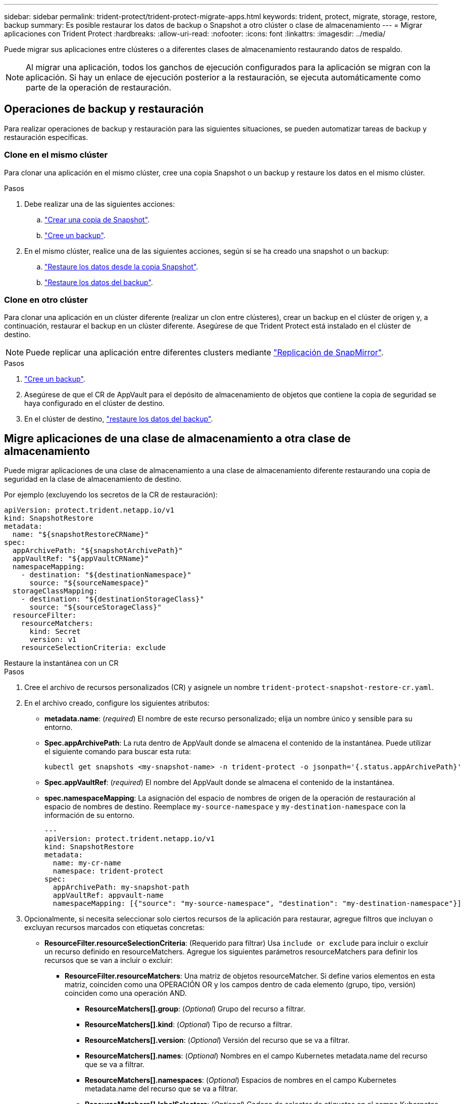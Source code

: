 ---
sidebar: sidebar 
permalink: trident-protect/trident-protect-migrate-apps.html 
keywords: trident, protect, migrate, storage, restore, backup 
summary: Es posible restaurar los datos de backup o Snapshot a otro clúster o clase de almacenamiento 
---
= Migrar aplicaciones con Trident Protect
:hardbreaks:
:allow-uri-read: 
:nofooter: 
:icons: font
:linkattrs: 
:imagesdir: ../media/


[role="lead"]
Puede migrar sus aplicaciones entre clústeres o a diferentes clases de almacenamiento restaurando datos de respaldo.


NOTE: Al migrar una aplicación, todos los ganchos de ejecución configurados para la aplicación se migran con la aplicación. Si hay un enlace de ejecución posterior a la restauración, se ejecuta automáticamente como parte de la operación de restauración.



== Operaciones de backup y restauración

Para realizar operaciones de backup y restauración para las siguientes situaciones, se pueden automatizar tareas de backup y restauración específicas.



=== Clone en el mismo clúster

Para clonar una aplicación en el mismo clúster, cree una copia Snapshot o un backup y restaure los datos en el mismo clúster.

.Pasos
. Debe realizar una de las siguientes acciones:
+
.. link:trident-protect-protect-apps.html#create-an-on-demand-snapshot["Crear una copia de Snapshot"].
.. link:trident-protect-protect-apps.html#create-an-on-demand-backup["Cree un backup"].


. En el mismo clúster, realice una de las siguientes acciones, según si se ha creado una snapshot o un backup:
+
.. link:trident-protect-restore-apps.html#restore-from-a-snapshot-to-a-different-namespace["Restaure los datos desde la copia Snapshot"].
.. link:trident-protect-restore-apps.html#restore-from-a-backup-to-a-different-namespace["Restaure los datos del backup"].






=== Clone en otro clúster

Para clonar una aplicación en un clúster diferente (realizar un clon entre clústeres), crear un backup en el clúster de origen y, a continuación, restaurar el backup en un clúster diferente. Asegúrese de que Trident Protect está instalado en el clúster de destino.


NOTE: Puede replicar una aplicación entre diferentes clusters mediante link:trident-protect-use-snapmirror-replication.html["Replicación de SnapMirror"].

.Pasos
. link:trident-protect-protect-apps.html#create-an-on-demand-backup["Cree un backup"].
. Asegúrese de que el CR de AppVault para el depósito de almacenamiento de objetos que contiene la copia de seguridad se haya configurado en el clúster de destino.
. En el clúster de destino, link:trident-protect-restore-apps.html#restore-from-a-backup-to-a-different-namespace["restaure los datos del backup"].




== Migre aplicaciones de una clase de almacenamiento a otra clase de almacenamiento

Puede migrar aplicaciones de una clase de almacenamiento a una clase de almacenamiento diferente restaurando una copia de seguridad en la clase de almacenamiento de destino.

Por ejemplo (excluyendo los secretos de la CR de restauración):

[source, yaml]
----
apiVersion: protect.trident.netapp.io/v1
kind: SnapshotRestore
metadata:
  name: "${snapshotRestoreCRName}"
spec:
  appArchivePath: "${snapshotArchivePath}"
  appVaultRef: "${appVaultCRName}"
  namespaceMapping:
    - destination: "${destinationNamespace}"
      source: "${sourceNamespace}"
  storageClassMapping:
    - destination: "${destinationStorageClass}"
      source: "${sourceStorageClass}"
  resourceFilter:
    resourceMatchers:
      kind: Secret
      version: v1
    resourceSelectionCriteria: exclude
----
[role="tabbed-block"]
====
.Restaure la instantánea con un CR
--
.Pasos
. Cree el archivo de recursos personalizados (CR) y asígnele un nombre `trident-protect-snapshot-restore-cr.yaml`.
. En el archivo creado, configure los siguientes atributos:
+
** *metadata.name*: (_required_) El nombre de este recurso personalizado; elija un nombre único y sensible para su entorno.
** *Spec.appArchivePath*: La ruta dentro de AppVault donde se almacena el contenido de la instantánea. Puede utilizar el siguiente comando para buscar esta ruta:
+
[source, console]
----
kubectl get snapshots <my-snapshot-name> -n trident-protect -o jsonpath='{.status.appArchivePath}'
----
** *Spec.appVaultRef*: (_required_) El nombre del AppVault donde se almacena el contenido de la instantánea.
** *spec.namespaceMapping*: La asignación del espacio de nombres de origen de la operación de restauración al espacio de nombres de destino. Reemplace `my-source-namespace` y `my-destination-namespace` con la información de su entorno.
+
[source, yaml]
----
---
apiVersion: protect.trident.netapp.io/v1
kind: SnapshotRestore
metadata:
  name: my-cr-name
  namespace: trident-protect
spec:
  appArchivePath: my-snapshot-path
  appVaultRef: appvault-name
  namespaceMapping: [{"source": "my-source-namespace", "destination": "my-destination-namespace"}]
----


. Opcionalmente, si necesita seleccionar solo ciertos recursos de la aplicación para restaurar, agregue filtros que incluyan o excluyan recursos marcados con etiquetas concretas:
+
** *ResourceFilter.resourceSelectionCriteria*: (Requerido para filtrar) Usa `include or exclude` para incluir o excluir un recurso definido en resourceMatchers. Agregue los siguientes parámetros resourceMatchers para definir los recursos que se van a incluir o excluir:
+
*** *ResourceFilter.resourceMatchers*: Una matriz de objetos resourceMatcher. Si define varios elementos en esta matriz, coinciden como una OPERACIÓN OR y los campos dentro de cada elemento (grupo, tipo, versión) coinciden como una operación AND.
+
**** *ResourceMatchers[].group*: (_Optional_) Grupo del recurso a filtrar.
**** *ResourceMatchers[].kind*: (_Optional_) Tipo de recurso a filtrar.
**** *ResourceMatchers[].version*: (_Optional_) Versión del recurso que se va a filtrar.
**** *ResourceMatchers[].names*: (_Optional_) Nombres en el campo Kubernetes metadata.name del recurso que se va a filtrar.
**** *ResourceMatchers[].namespaces*: (_Optional_) Espacios de nombres en el campo Kubernetes metadata.name del recurso que se va a filtrar.
**** *ResourceMatchers[].labelSelectors*: (_Optional_) Cadena de selector de etiquetas en el campo Kubernetes metadata.name del recurso tal como se define en el https://kubernetes.io/docs/concepts/overview/working-with-objects/labels/#label-selectors["Documentación de Kubernetes"^]. Por ejemplo `"trident.netapp.io/os=linux"`: .
+
Por ejemplo:

+
[source, yaml]
----
spec:
  resourceFilter:
    resourceSelectionCriteria: "include"
    resourceMatchers:
      - group: my-resource-group-1
        kind: my-resource-kind-1
        version: my-resource-version-1
        names: ["my-resource-names"]
        namespaces: ["my-resource-namespaces"]
        labelSelectors: ["trident.netapp.io/os=linux"]
      - group: my-resource-group-2
        kind: my-resource-kind-2
        version: my-resource-version-2
        names: ["my-resource-names"]
        namespaces: ["my-resource-namespaces"]
        labelSelectors: ["trident.netapp.io/os=linux"]
----






. Después de rellenar `trident-protect-snapshot-restore-cr.yaml` el archivo con los valores correctos, aplique el CR:
+
[source, console]
----
kubectl apply -f trident-protect-snapshot-restore-cr.yaml
----


--
.Restaure la instantánea mediante la interfaz de línea de comandos
--
.Pasos
. Restaure la instantánea en un espacio de nombres diferente, reemplazando los valores entre paréntesis por información de su entorno.
+
** El `snapshot` argumento utiliza un espacio de nombres y un nombre de instantánea en el formato `<namespace>/<name>`.
** El `namespace-mapping` argumento utiliza espacios de nombres separados por dos puntos para asignar espacios de nombres de origen a los espacios de nombres de destino correctos en el formato `source1:dest1,source2:dest2`.
+
Por ejemplo:

+
[source, console]
----
tridentctl-protect create snapshotrestore <my_restore_name> --snapshot <namespace/snapshot_to_restore> --namespace-mapping <source_to_destination_namespace_mapping>
----




--
====